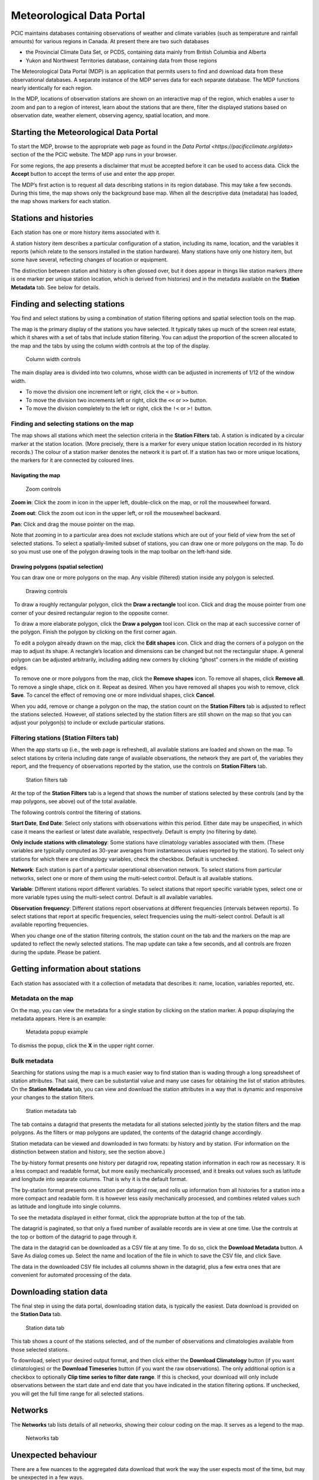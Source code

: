 Meteorological Data Portal
--------------------------

PCIC maintains databases containing observations of weather and
climate variables (such as temperature and rainfall amounts) for various
regions in Canada. At present there are two such databases

* the Provincial Climate Data Set, or PCDS, containing data mainly from
  British Columbia and Alberta
* Yukon and Northwest Territories database, containing data from those regions

The Meteorological Data Portal (MDP) is an application that permits users to
find and download data from these observational databases. A separate
instance of the MDP serves data for each separate database. The MDP
functions nearly identically for each region.

In the MDP, locations of observation stations are shown on an
interactive map of the region, which enables a user to zoom and pan to a
region of interest, learn about the stations that are there, filter the
displayed stations based on observation date, weather element, observing
agency, spatial location, and more.

Starting the Meteorological Data Portal
^^^^^^^^^^^^^^^^^^^^^^^^^^^^^^^^^^^^^^^

To start the MDP, browse to the appropriate web page as found in the
`Data Portal <https://pacificclimate.org/data>` section of the the PCIC website.
The MDP app runs in your browser.

For some regions, the app presents a disclaimer that must be accepted
before it can be used to access data. Click the **Accept** button to
accept the terms of use and enter the app proper.

The MDP’s first action is to request all data describing stations in its
region database. This may take a few seconds. During this time, the map
shows only the background base map. When all the descriptive data
(metadata) has loaded, the map shows markers for each station.

Stations and histories
^^^^^^^^^^^^^^^^^^^^^^

Each station has one or more history items associated with it.

A station history item describes a particular configuration of a station,
including its name, location, and the variables it reports (which relate
to the sensors installed in the station hardware). Many stations have
only one history item, but some have several, reflecting changes of
location or equipment.

The distinction between station and history is often glossed over, but
it does appear in things like station markers (there is one marker per
unique station location, which is derived from histories) and in the
metadata available on the **Station Metadata** tab. See below for
details.

Finding and selecting stations
^^^^^^^^^^^^^^^^^^^^^^^^^^^^^^

You find and select stations by using a combination of station filtering
options and spatial selection tools on the map.

The map is the primary display of the stations you have selected. It
typically takes up much of the screen real estate, which it shares with
a set of tabs that include station filtering. You can adjust the
proportion of the screen allocated to the map and the tabs by using the
column width controls at the top of the display.

.. figure:: ./images/column-width-controls.png

   Column width controls

The main display area is divided into two columns, whose width can be
adjusted in increments of 1/12 of the window width.

-  To move the division one increment left or right, click the ``<`` or
   ``>`` button.
-  To move the division two increments left or right, click the ``<<``
   or ``>>`` button.
-  To move the division completely to the left or right, click the
   ``!<`` or ``>!`` button.

Finding and selecting stations on the map
~~~~~~~~~~~~~~~~~~~~~~~~~~~~~~~~~~~~~~~~~

The map shows all stations which meet the selection criteria in the
**Station Filters** tab. A station is indicated by a circular marker at
the station location. (More precisely, there is a marker for every
unique station location recorded in its history records.) The colour of
a station marker denotes the network it is part of. If a station has two
or more unique locations, the markers for it are connected by coloured
lines.

Navigating the map
""""""""""""""""""

.. figure:: ./images/map-zoom-controls.png

   Zoom controls

**Zoom in**: Click the zoom in |zoom in| icon in the upper left, double-click on the map, or roll the mousewheel forward.

**Zoom out**: Click the zoom out |zoom out| icon in the upper left, or roll the mousewheel backward.

**Pan**: Click and drag the mouse pointer |map pointer| on the map.

Note that zooming in to a particular area does not exclude stations
which are out of your field of view from the set of selected stations.
To select a spatially-limited subset of stations, you can draw one or
more polygons on the map. To do so you must use one of the polygon
drawing tools in the map toolbar on the left-hand side.

Drawing polygons (spatial selection)
""""""""""""""""""""""""""""""""""""

You can draw one or more polygons on the map. Any visible (filtered)
station inside any polygon is selected.

.. figure:: ./images/map-drawing-controls.png

    Drawing controls

|draw rectangle|   To draw a roughly rectangular polygon, click the
**Draw a rectangle** tool icon. Click and drag the mouse pointer from
one corner of your desired rectangular region to the opposite corner.

|draw polygon|   To draw a more elaborate polygon, click the **Draw a
polygon** tool icon. Click on the map at each successive corner of the
polygon. Finish the polygon by clicking on the first corner again.

|edit shapes|   To edit a polygon already drawn on the map, click the
**Edit shapes** icon. Click and drag the corners of a polygon on the map
to adjust its shape. A rectangle’s location and dimensions can be
changed but not the rectangular shape. A general polygon can be adjusted
arbitrarily, including adding new corners by clicking “ghost” corners in
the middle of existing edges.

|remove shapes|   To remove one or more polygons from the map, click the
**Remove shapes** icon. To remove all shapes, click **Remove all**. To
remove a single shape, click on it. Repeat as desired. When you have
removed all shapes you wish to remove, click **Save**. To cancel the
effect of removing one or more individual shapes, click **Cancel**.

When you add, remove or change a polygon on the map, the station count
on the **Station Filters** tab is adjusted to reflect the stations
selected. However, *all* stations selected by the station filters are
still shown on the map so that you can adjust your polygon(s) to include
or exclude particular stations.

Filtering stations (**Station Filters** tab)
~~~~~~~~~~~~~~~~~~~~~~~~~~~~~~~~~~~~~~~~~~~~

When the app starts up (i.e., the web page is refreshed), all available
stations are loaded and shown on the map. To select stations by criteria
including date range of available observations, the network they are
part of, the variables they report, and the frequency of observations
reported by the station, use the controls on **Station Filters** tab.

.. figure:: ./images/station-filters-tab.png

   Station filters tab

At the top of the **Station Filters** tab is a legend that shows the
number of stations selected by these controls (and by the map polygons,
see above) out of the total available.

The following controls control the filtering of stations.

**Start Date**, **End Date**: Select only stations with observations
within this period. Either date may be unspecified, in which case it
means the earliest or latest date available, respectively. Default is
empty (no filtering by date).

**Only include stations with climatology**: Some stations have
climatology variables associated with them. (These variables are
typically computed as 30-year averages from instantaneous values reported by
the station). To select only stations for which there are climatology
variables, check the checkbox. Default is unchecked.

**Network**: Each station is part of a particular operational observation
network. To select stations from particular networks, select one or more of
them using the multi-select control. Default is all available stations.

**Variable**: Different stations report different variables. To select
stations that report specific variable types, select one or more
variable types using the multi-select control. Default is all available
variables.

**Observation frequency**: Different stations report observations at
different frequencies (intervals between reports). To select stations
that report at specific frequencies, select frequencies using the
multi-select control. Default is all available reporting frequencies.

When you change one of the station filtering controls, the station count
on the tab and the markers on the map are updated to reflect the newly
selected stations. The map update can take a few seconds, and all
controls are frozen during the update. Please be patient.

Getting information about stations
^^^^^^^^^^^^^^^^^^^^^^^^^^^^^^^^^^

Each station has associated with it a collection of metadata that
describes it: name, location, variables reported, etc.

Metadata on the map
~~~~~~~~~~~~~~~~~~~

On the map, you can view the metadata for a single station by clicking
on the station marker. A popup displaying the metadata appears. Here is
an example:

.. figure:: ./images/map-metadata-popup-shedin-creek.png

   Metadata popup example

To dismiss the popup, click the **X** in the upper right corner.

Bulk metadata
~~~~~~~~~~~~~

Searching for stations using the map is a much easier way to find
station than is wading through a long spreadsheet of station attributes.
That said, there can be substantial value and many use cases for
obtaining the list of station attributes. On the **Station Metadata**
tab, you can view and download the station attributes in a way that is
dynamic and responsive your changes to the station filters.

.. figure:: ./images/station-metadata-tab.png

   Station metadata tab

The tab contains a datagrid that presents the metadata for all stations
selected jointly by the station filters and the map polygons. As the
filters or map polygons are updated, the contents of the datagrid change
accordingly.

Station metadata can be viewed and downloaded in two formats: by history
and by station. (For information on the distinction between station and
history, see the section above.)

The by-history format presents one history per datagrid row, repeating
station information in each row as necessary. It is a less compact and
readable format, but more easily mechanically processed, and it breaks
out values such as latitude and longitude into separate columns. That is
why it is the default format.

The by-station format presents one station per datagrid row, and rolls
up information from all histories for a station into a more compact and
readable form. It is however less easily mechanically processed, and
combines related values such as latitude and longitude into single
columns.

To see the metadata displayed in either format, click the appropriate
button at the top of the tab.

The datagrid is paginated, so that only a fixed number of available
records are in view at one time. Use the controls at the top or bottom
of the datagrid to page through it.

The data in the datagrid can be downloaded as a CSV file at any time. To
do so, click the **Download Metadata** button. A Save As dialog comes
up. Select the name and location of the file in which to save the CSV
file, and click Save.

The data in the downloaded CSV file includes all columns shown in the
datagrid, plus a few extra ones that are convenient for automated
processing of the data.

Downloading station data
^^^^^^^^^^^^^^^^^^^^^^^^

The final step in using the data portal, downloading station data, is
typically the easiest. Data download is provided on the **Station Data**
tab.

.. figure:: ./images/station-data-tab.png

   Station data tab

This tab shows a count of the stations selected, and of the number of
observations and climatologies available from those selected stations.

To download, select your desired output format, and then click either
the **Download Climatology** button (if you want climatologies) or the
**Download Timeseries** button (if you want the raw observations). The
only additional option is a checkbox to optionally **Clip time series to
filter date range**. If this is checked, your download will only include
observations between the start date and end date that you have indicated
in the station filtering options. If unchecked, you will get the full
time range for all selected stations.

Networks
^^^^^^^^

The **Networks** tab lists details of all networks, showing their colour
coding on the map. It serves as a legend to the map.

.. figure:: ./images/networks-tab.png

   Networks tab

Unexpected behaviour
^^^^^^^^^^^^^^^^^^^^

There are a few nuances to the aggregated data download that work the
way the user expects most of the time, but may be unexpected in a few
ways.

1. Even if you zoom in the map and limit your field of view, there may
   be selected stations that extend beyond the field of view. Stations
   are selected based on your entire set of filters, and are completely
   unaffected by your view on the map.
2. When downloading data, all variables for a selected station are
   included in the download *regardless of whether you filter by
   variable*. This is slightly different behaviour than is exhibited by
   the time selection, so it’s a point that warrants attention.
3. When downloading timeseries data, if you have selected stations by
   drawing a polygon but have not filtered those stations by date range
   or meteorological variable, your selection may include stations with
   no data available. Files for these stations will still appear in your
   downloaded archive, but they will not contain any observations, only
   metadata and headings.
4. **Station Filters** contains **Start Date** and **End Date** controls.
   These controls always limit the stations selected, but not necessarily the data
   downloaded. To limit the data downloaded to the filter range,
   check the **Clip time series to filter date range** checkbox on the
   **Station Data** tab.

.. |zoom in| image:: ./images/map-nav-zoom-in-icon.png
.. |zoom out| image:: ./images/map-nav-zoom-out-icon.png
.. |map pointer| image:: ./images/map-pointer.png
.. |draw rectangle| image:: ./images/map-drawing-rectangle-icon.png
.. |draw polygon| image:: ./images/map-drawing-polygon-icon.png
.. |edit shapes| image:: ./images/map-drawing-edit-icon.png
.. |remove shapes| image:: ./images/map-drawing-delete-icon.png

Station Listings
^^^^^^^^^^^^^^^^

If one is interested in exploring the station offerings in a hiearchical listing format (as opposed to a map), we offer a station listings interface available at the URL https://data.pacificclimate.org/data/pcds/lister

These listing pages lay out the stations in a hierarchy splitting on raw data vs. climatology ("raw|climo"), CRMP network, and finally station. For example, to list all of the climatologies available for the BC Hydro network, one would navigate to https://data.pacificclimate.org/data/pcds/lister/climo/BCH/

The page for a single station includes a simple HTML page that lists all global metadata, all variables for the station, and it provides some form controls to download individual variables. Please note that you must select the checkbox for *each and every* variable that you want to download. None are selected by default, so clicking "Download" without any prior action will result in a bad request.

Advanced/Programmatic Usage
^^^^^^^^^^^^^^^^^^^^^^^^^^^

The whole data portal is written using open protocols and an advanced user with some scripting abilities should be able to reasonably script up a bulk download (assuming that the filters on the user interface do not cover your use case).

- The data portal speaks OPeNDAP. It should be able to generally do anything that's listed in the `OPeNDAP documentation <https://www.opendap.org/pdf/ESE-RFC-004v1.2.pdf>`_, including subselections with URL query string parameters.
- You can select any number of a station's variables. If you don't specifically request one (or more) you get them all.
- You can select (or deselect) observations based on simple conditional comparisons (less than, greater than, equal to, not equal to).

Example 1
~~~~~~~~~

For your purposes of demonstration, let's assume that a user is interested in downloading data from a whole bunch of Wildfire Management Branch stations, network code "FLNRO-WMB". From our instance of Pydap, you can get a station listing from the `data listing pages <https://data.pacificclimate.org/data/pcds/lister/raw/FLNRO-WMB/>`_.

If you have a list of network_name/station_ids (where station_id is the id by which it is called *by the network*, then you can patch together a URL for the full data download. For example, if you wanted to download FLNRO-WMB data for station "1002", the URL would be https://data.pacificclimate.org/data/pcds/lister/raw/FLNRO-WMB/1002.rsql.csv

The file format extension on the end can be
``csv``, ``xls``, ``ascii``, or ``nc``.

Example 2
~~~~~~~~~

Let's say that you wanted all of the available data in ASCII format
for Nelson, BC where the temperature was below freezing.

Station 1145M29, Nelson, BC, is available from the "EC_raw" network.

You could request:

`https://data.pacificclimate.org/data/pcds/lister/raw/EC_raw/1145M29.rsql.ascii?station_observations.air_temperature\<0 <https://data.pacificclimate.org/data/pcds/lister/raw/EC_raw/1145M29.rsql.ascii?station_observations.air_temperature\<0>`_

If you only wanted the temperature and time variables (as opposed to *all* of the variables) where temperature is below freezing, you could say:

`https://data.pacificclimate.org/data/pcds/lister/raw/EC_raw/1145M29.rsql.ascii?station_observations.air_temperature,station_observations.time&station_observations.air_temperature\<0 <https://data.pacificclimate.org/data/pcds/lister/raw/EC_raw/1145M29.rsql.ascii?station_observations.air_temperature,station_observations.time&station_observations.air_temperature\<0>`_

If you only wanted the freezing observations for *this year* you could use a temporal conditional and say:

`https://data.pacificclimate.org/data/pcds/lister/raw/EC_raw/1145M29.rsql.ascii?station_observations.air_temperature,station_observations.time&station_observations.time\>"2018-01-01 00:00:00"&station_observations.air_temperature\<0 <https://data.pacificclimate.org/data/pcds/lister/raw/EC_raw/1145M29.rsql.ascii?station_observations.air_temperature,station_observations.time&station_observations.time\>"2018-01-01 00:00:00"&station_observations.air_temperature\<0>`_

The time format is a little tricky, because:
a) You need to specify it in YYYY-MM-DD HH:MM:SS format and
b) You need to put the quotes around the whole time.

Depending on what browser/client you are using, you *may* need to URL encode all of that syntax, but so far all of the browsers that I have used will do the translation for you.

For example:

`https://data.pacificclimate.org/data/pcds/lister/raw/EC_raw/1145M29.rsql.ascii?station_observations.air_temperature,station_observations.time&station_observations.time\>"2018-01-01 00:00:00"&station_observations.air_temperature\<0 <https://data.pacificclimate.org/data/pcds/lister/raw/EC_raw/1145M29.rsql.ascii?station_observations.air_temperature,station_observations.time&station_observations.time\>"2018-01-01 00:00:00"&station_observations.air_temperature\<0>`_

becomes:

`https://data.pacificclimate.org/data/pcds/lister/raw/EC_raw/145M29.rsql.ascii%3Fstation_observations.air_temperature%2Cstation_observations.time%26station_observations.time%3E%222018-01-01%2000%3A00%3A00%22%26station_o%5C%0D%0Abservations.air_temperature%3C0 <https://data.pacificclimate.org/data/pcds/lister/raw/EC_raw/145M29.rsql.ascii%3Fstation_observations.air_temperature%2Cstation_observations.time%26station_observations.time%3E%222018-01-01%2000%3A00%3A00%22%26station_o%5C%0D%0Abservations.air_temperature%3C0>`_
